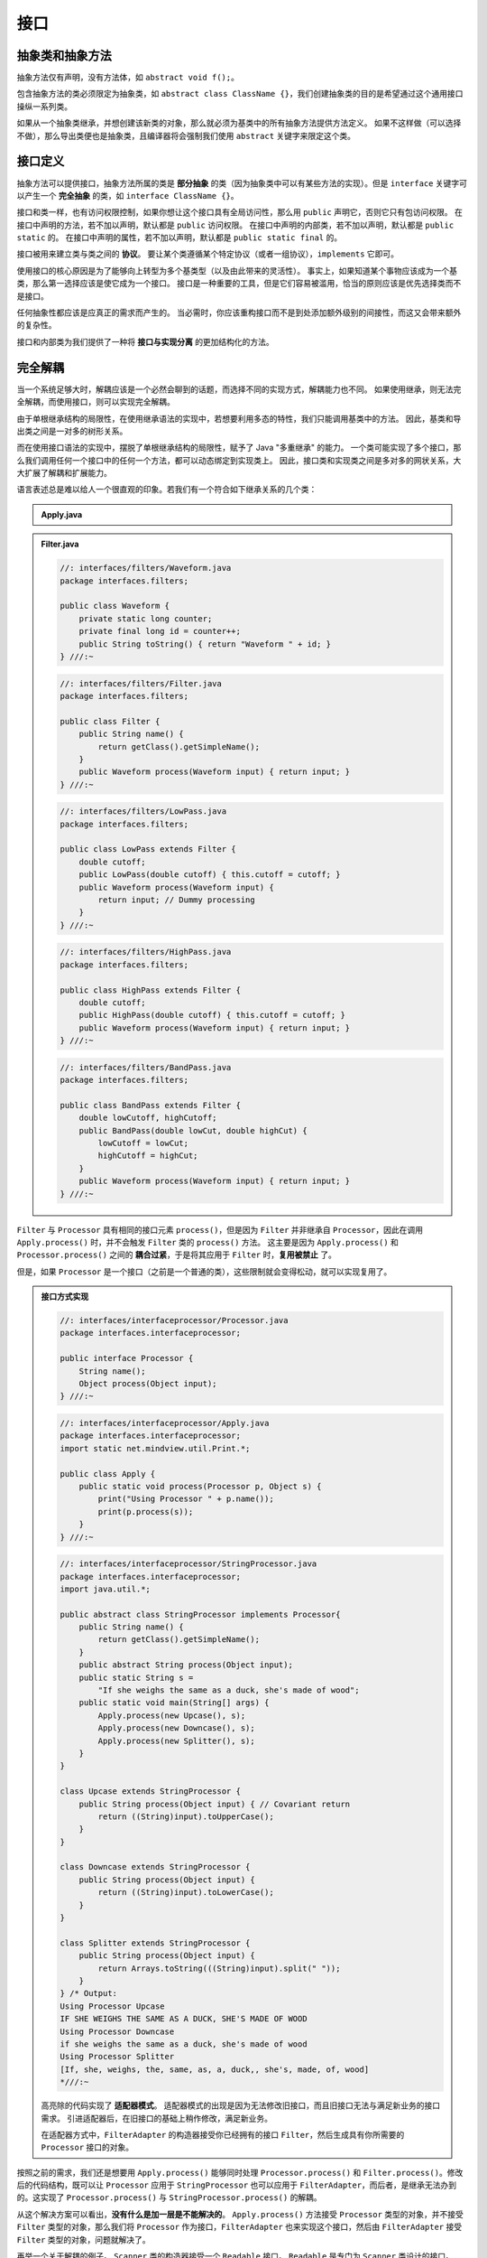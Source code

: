======
接口
======

抽象类和抽象方法
----------------

抽象方法仅有声明，没有方法体，如 ``abstract void f();``。

包含抽象方法的类必须限定为抽象类，如 
``abstract class ClassName {}``，我们创建抽象类的目的是希望通过这个通用接口操纵一系列类。

如果从一个抽象类继承，并想创建该新类的对象，那么就必须为基类中的所有抽象方法提供方法定义。
如果不这样做（可以选择不做），那么导出类便也是抽象类，且编译器将会强制我们使用 ``abstract`` 
关键字来限定这个类。


.. _interface-definition:

接口定义
--------

抽象方法可以提供接口，抽象方法所属的类是 **部分抽象** 的类（因为抽象类中可以有某些方法的实现）。但是 
``interface`` 关键字可以产生一个 **完全抽象** 的类，如 ``interface ClassName {}``。

接口和类一样，也有访问权限控制，如果你想让这个接口具有全局访问性，那么用 ``public`` 
声明它，否则它只有包访问权限。
在接口中声明的方法，若不加以声明，默认都是 ``public`` 访问权限。
在接口中声明的内部类，若不加以声明，默认都是 ``public static`` 的。
在接口中声明的属性，若不加以声明，默认都是 ``public static final`` 的。

接口被用来建立类与类之间的 **协议**。
要让某个类遵循某个特定协议（或者一组协议），\ ``implements`` 它即可。

使用接口的核心原因是为了能够向上转型为多个基类型（以及由此带来的灵活性）。
事实上，如果知道某个事物应该成为一个基类，那么第一选择应该是使它成为一个接口。
接口是一种重要的工具，但是它们容易被滥用，恰当的原则应该是优先选择类而不是接口。

任何抽象性都应该是应真正的需求而产生的。
当必需时，你应该重构接口而不是到处添加额外级别的间接性，而这又会带来额外的复杂性。

接口和内部类为我们提供了一种将 **接口与实现分离** 的更加结构化的方法。

完全解耦
--------

当一个系统足够大时，解耦应该是一个必然会聊到的话题，而选择不同的实现方式，解耦能力也不同。
如果使用继承，则无法完全解耦，而使用接口，则可以实现完全解耦。

由于单根继承结构的局限性，在使用继承语法的实现中，若想要利用多态的特性，我们只能调用基类中的方法。
因此，基类和导出类之间是一对多的树形关系。

而在使用接口语法的实现中，摆脱了单根继承结构的局限性，赋予了 Java "多重继承" 的能力。
一个类可能实现了多个接口，那么我们调用任何一个接口中的任何一个方法，都可以动态绑定到实现类上。
因此，接口类和实现类之间是多对多的网状关系，大大扩展了解耦和扩展能力。

语言表述总是难以给人一个很直观的印象。若我们有一个符合如下继承关系的几个类：

.. mermaid::

    classDiagram
        Processor <|-- Upcase : extends
        Processor <|-- Downcase : extends
        Processor <|-- Splitter : extends
        Processor : String name()
        Processor : Object process()
        Upcase : String process()
        Downcase : String process()
        Splitter : String process()

        class Apply
        Apply : void process(Processor p, Object s)

.. admonition:: Apply.java
    :class: dropdown

    .. code-block:: java
        :emphasize-lines: 33

        //: interfaces/classprocessor/Apply.java
        package interfaces.classprocessor;
        import java.util.*;
        import static net.mindview.util.Print.*;

        class Processor {
            public String name() {
                return getClass().getSimpleName();
            }
            Object process(Object input) { return input; }
        }	

        class Upcase extends Processor {
            String process(Object input) { // Covariant return
                return ((String)input).toUpperCase();
            }
        }

        class Downcase extends Processor {
            String process(Object input) {
                return ((String)input).toLowerCase();
            }
        }

        class Splitter extends Processor {
            String process(Object input) {
                // The split() argument divides a String into pieces:
                return Arrays.toString(((String)input).split(" "));
            }
        }

        public class Apply {
            public static void process(Processor p, Object s) {
                print("Using Processor " + p.name());
                print(p.process(s));
            }
            public static String s =
                "Disagreement with beliefs is by definition incorrect";
            public static void main(String[] args) {
                process(new Upcase(), s);
                process(new Downcase(), s);
                process(new Splitter(), s);
            }
        } /* Output:
        Using Processor Upcase
        DISAGREEMENT WITH BELIEFS IS BY DEFINITION INCORRECT
        Using Processor Downcase
        disagreement with beliefs is by definition incorrect
        Using Processor Splitter
        [Disagreement, with, beliefs, is, by, definition, incorrect]
        *///:~

.. mermaid::

    classDiagram
        Filter <|-- LowPass : extends
        Filter <|-- HighPass : extends
        Filter <|-- BandPass : extends
        Filter : String name()
        Filter : Waveform process()
        LowPass : Waveform process()
        HighPass : Waveform process()
        BandPass : Waveform process()

        class Waveform
        Waveform : long counter
        Waveform : long id
        Waveform : String toString()

.. admonition:: Filter.java
    :class: dropdown

    .. code-block:: java

        //: interfaces/filters/Waveform.java
        package interfaces.filters;

        public class Waveform {
            private static long counter;
            private final long id = counter++;
            public String toString() { return "Waveform " + id; }
        } ///:~

    .. code-block:: java

        //: interfaces/filters/Filter.java
        package interfaces.filters;

        public class Filter {
            public String name() {
                return getClass().getSimpleName();
            }
            public Waveform process(Waveform input) { return input; }
        } ///:~

    .. code-block:: java

        //: interfaces/filters/LowPass.java
        package interfaces.filters;

        public class LowPass extends Filter {
            double cutoff;
            public LowPass(double cutoff) { this.cutoff = cutoff; }
            public Waveform process(Waveform input) {
                return input; // Dummy processing
            }
        } ///:~

    .. code-block:: java

        //: interfaces/filters/HighPass.java
        package interfaces.filters;

        public class HighPass extends Filter {
            double cutoff;
            public HighPass(double cutoff) { this.cutoff = cutoff; }
            public Waveform process(Waveform input) { return input; }
        } ///:~

    .. code-block:: java

        //: interfaces/filters/BandPass.java
        package interfaces.filters;

        public class BandPass extends Filter {
            double lowCutoff, highCutoff;
            public BandPass(double lowCut, double highCut) {
                lowCutoff = lowCut;
                highCutoff = highCut;
            }
            public Waveform process(Waveform input) { return input; }
        } ///:~

``Filter`` 与 ``Processor`` 具有相同的接口元素 ``process()``，但是因为 ``Filter`` 并非继承自 
``Processor``，因此在调用 ``Apply.process()`` 时，并不会触发 ``Filter`` 类的 ``process()`` 方法。
这主要是因为 ``Apply.process()`` 和 ``Processor.process()`` 
之间的 **耦合过紧**，于是将其应用于 ``Filter`` 时，\ **复用被禁止** 了。

但是，如果 ``Processor`` 是一个接口（之前是一个普通的类），这些限制就会变得松动，就可以实现复用了。

.. mermaid::

    classDiagram
        class Processor
        Processor <|-- StringProcessor : implements
        Processor <|-- FilterAdapter : implements
        <<interface>> Processor
        <<abstract>> StringProcessor
        Processor : Object process(Processor p, Object s)
        FilterAdapter : Waveform process()
        
        class StringProcessor
        <<abstract>> StringProcessor
        StringProcessor : abstract String process()
        StringProcessor <|-- Upcase : extends
        StringProcessor <|-- Downcase : extends
        StringProcessor <|-- Splitter : extends
        Upcase : String  process()
        Downcase : String  process()
        Splitter : String  process()

        class Apply
        Apply : void process(Processor p, Object s)

.. admonition:: 接口方式实现
    :class: dropdown

    .. code-block:: java

        //: interfaces/interfaceprocessor/Processor.java
        package interfaces.interfaceprocessor;

        public interface Processor {
            String name();
            Object process(Object input);
        } ///:~

    .. code-block:: java

        //: interfaces/interfaceprocessor/Apply.java
        package interfaces.interfaceprocessor;
        import static net.mindview.util.Print.*;

        public class Apply {
            public static void process(Processor p, Object s) {
                print("Using Processor " + p.name());
                print(p.process(s));
            }
        } ///:~

    .. code-block:: java

        //: interfaces/interfaceprocessor/StringProcessor.java
        package interfaces.interfaceprocessor;
        import java.util.*;

        public abstract class StringProcessor implements Processor{
            public String name() {
                return getClass().getSimpleName();
            }
            public abstract String process(Object input);
            public static String s =
                "If she weighs the same as a duck, she's made of wood";
            public static void main(String[] args) {
                Apply.process(new Upcase(), s);
                Apply.process(new Downcase(), s);
                Apply.process(new Splitter(), s);
            }
        }	

        class Upcase extends StringProcessor {
            public String process(Object input) { // Covariant return
                return ((String)input).toUpperCase();
            }
        }

        class Downcase extends StringProcessor {
            public String process(Object input) {
                return ((String)input).toLowerCase();
            }
        }

        class Splitter extends StringProcessor {
            public String process(Object input) {
                return Arrays.toString(((String)input).split(" "));
            }	
        } /* Output:
        Using Processor Upcase
        IF SHE WEIGHS THE SAME AS A DUCK, SHE'S MADE OF WOOD
        Using Processor Downcase
        if she weighs the same as a duck, she's made of wood
        Using Processor Splitter
        [If, she, weighs, the, same, as, a, duck,, she's, made, of, wood]
        *///:~

    .. code-block:: java
        :emphasize-lines: 7, 12

        //: interfaces/interfaceprocessor/FilterProcessor.java
        package interfaces.interfaceprocessor;
        import interfaces.filters.*;

        class FilterAdapter implements Processor {
            Filter filter;
            public FilterAdapter(Filter filter) {
                this.filter = filter;
            }
            public String name() { return filter.name(); }
            public Waveform process(Object input) {
                return filter.process((Waveform)input);
            }
        }	

        public class FilterProcessor {
            public static void main(String[] args) {
                Waveform w = new Waveform();
                Apply.process(new FilterAdapter(new LowPass(1.0)), w);
                Apply.process(new FilterAdapter(new HighPass(2.0)), w);
                Apply.process(
                    new FilterAdapter(new BandPass(3.0, 4.0)), w);
            }
        } /* Output:
        Using Processor LowPass
        Waveform 0
        Using Processor HighPass
        Waveform 0
        Using Processor BandPass
        Waveform 0
        *///:~

    高亮除的代码实现了 **适配器模式**。
    适配器模式的出现是因为无法修改旧接口，而且旧接口无法与满足新业务的接口需求。
    引进适配器后，在旧接口的基础上稍作修改，满足新业务。
        
    在适配器方式中，\ ``FilterAdapter`` 的构造器接受你已经拥有的接口 
    ``Filter``，然后生成具有你所需要的 ``Processor`` 接口的对象。

按照之前的需求，我们还是想要用 ``Apply.process()`` 能够同时处理 ``Processor.process()`` 和 
``Filter.process()``。修改后的代码结构，既可以让 ``Processor`` 应用于 ``StringProcessor`` 
也可以应用于 ``FilterAdapter``，而后者，是继承无法办到的。这实现了 ``Processor.process()`` 与 
``StringProcessor.process()`` 的解耦。

从这个解决方案可以看出，\ **没有什么是加一层是不能解决的**。
``Apply.process()`` 方法接受 ``Processor`` 类型的对象，并不接受 ``Filter`` 类型的对象，那么我们将 
``Processor`` 作为接口，\ ``FilterAdapter`` 也来实现这个接口，然后由 ``FilterAdapter`` 接受 
``Filter`` 类型的对象，问题就解决了。

再举一个关于解耦的例子。
``Scanner`` 类的构造器接受一个 ``Readable`` 接口。
``Readable`` 是专门为 ``Scanner`` 类设计的接口。
``Scanner`` 不必将参数限定为某个特定类，只要某个类实现了 ``Readable`` 接口就可以作为 
``Scanner`` 的参数，这就很好地体现了可扩展性和完全解耦。

.. code-block:: java
    :emphasize-lines: 6, 13, 25

    //: interfaces/RandomWords.java
    // Implementing an interface to conform to a method.
    import java.nio.*;
    import java.util.*;

    public class RandomWords implements Readable {
        private static Random rand = new Random(47);
        private static final char[] capitals = "ABCDEFGHIJKLMNOPQRSTUVWXYZ".toCharArray();
        private static final char[] lowers = "abcdefghijklmnopqrstuvwxyz".toCharArray();
        private static final char[] vowels = "aeiou".toCharArray();
        private int count;
        public RandomWords(int count) { this.count = count; }	
        public int read(CharBuffer cb) {        // 实现 Readable 接口需要重写 read() 方法
            if(count-- == 0)
                return -1; // Indicates end of input
            cb.append(capitals[rand.nextInt(capitals.length)]);
            for(int i = 0; i < 4; i++) {
                cb.append(vowels[rand.nextInt(vowels.length)]);
                cb.append(lowers[rand.nextInt(lowers.length)]);
            }
            cb.append(" ");
            return 10; // Number of characters appended
        }
        public static void main(String[] args) {
            Scanner s = new Scanner(new RandomWords(10));
            while(s.hasNext())
                System.out.println(s.next());
        }
    } /* Output:
    Yazeruyac
    Fowenucor
    Goeazimom
    Raeuuacio
    Nuoadesiw
    Hageaikux
    Ruqicibui
    Numasetih
    Kuuuuozog
    Waqizeyoy
    *///:~


嵌套接口
--------

接口可以嵌套在类或其他接口中。需要注意的是，当实现某个接口时，\ **不需要实现** 
嵌套在其内部的任何接口，而且 ``private`` 接口不能在定义它的类之外被实现。

.. code-block:: java

    //: interfaces/nesting/NestingInterfaces.java
    package interfaces.nesting;

    class A {
        interface B {
            void f();
        }
        public class BImp implements B {
            public void f() {}
        }
        private class BImp2 implements B {
            public void f() {}
        }
        public interface C {
            void f();
        }
        class CImp implements C {
            public void f() {}
        }	
        private class CImp2 implements C {
            public void f() {}
        }
        private interface D {
            void f();
        }
        private class DImp implements D {
            public void f() {}
        }
        public class DImp2 implements D {
            public void f() {}
        }
        public D getD() { return new DImp2(); }
        private D dRef;
        public void receiveD(D d) {
            dRef = d;
            dRef.f();
        }
    }	

    interface E {
        interface G {
            void f();
        }
        // Redundant "public":
        public interface H {
            void f();
        }
        void g();
        // Cannot be private within an interface:
        //! private interface I {}
    }	

    public class NestingInterfaces {
        public class BImp implements A.B {
            public void f() {}
        }
        class CImp implements A.C {
            public void f() {}
        }
        // Cannot implement a private interface except
        // within that interface's defining class:
        //! class DImp implements A.D {
        //!    public void f() {}
        //! }
        class EImp implements E {
            public void g() {}
        }
        class EGImp implements E.G {
            public void f() {}
        }
        class EImp2 implements E {
            public void g() {}
            class EG implements E.G {
                public void f() {}
            }
        }	
        public static void main(String[] args) {
            A a = new A();
            // Can't access A.D:
            //! A.D ad = a.getD();
            // Doesn't return anything but A.D:
            //! A.DImp2 di2 = a.getD();
            // Cannot access a member of the interface:
            //! a.getD().f();
            // Only another A can do anything with getD():
            A a2 = new A();
            a2.receiveD(a.getD());
        }
    } ///:~

.. _factory-mode-v1:

接口与工厂模式
--------------

工厂模式是利用工厂批量生产对象的方式。理论上，通过这种方式，我们的代码将完全与接口的实现分离。
这就使得我们可以透明地将某个实现替换为另一个实现。
另外一种更优雅的方式创建工厂是使用 :ref:`factory-mode-v2`。
创建这种额外的间接性一个常见的原因是想要创建框架。

为了更深刻地理解工厂模式，我们还是用一段代码来理解一下。

.. mermaid::

    classDiagram
        class Service
        class ServiceFactory
        <<interface>> Service
        <<interface>> ServiceFactory
        Service <|-- Implementation1 : implements
        Service <|-- Implementation2 : implements
        ServiceFactory <|-- Implementation1Factory : implements
        ServiceFactory <|-- Implementation2Factory : implements
        Service : method1()
        Service : method2()
        ServiceFactory : getService()
        Implementation1Factory : getService()
        Implementation2Factory : getService()
        Implementation1 : method1()
        Implementation1 : method2()
        Implementation2 : method1()
        Implementation2 : method2()

.. code-block:: java
    :emphasize-lines: 15, 16, 21, 27, 28, 33

    //: interfaces/Factories.java
    import static net.mindview.util.Print.*;

    interface Service {
        void method1();
        void method2();
    }

    interface ServiceFactory {
        Service getService();
    }

    class Implementation1 implements Service {
        Implementation1() {} // Package access
        public void method1() {print("Implementation1 method1");}
        public void method2() {print("Implementation1 method2");}
    }	

    class Implementation1Factory implements ServiceFactory {
        public Service getService() {
            return new Implementation1();
        }
    }

    class Implementation2 implements Service {
        Implementation2() {} // Package access
        public void method1() {print("Implementation2 method1");}
        public void method2() {print("Implementation2 method2");}
    }

    class Implementation2Factory implements ServiceFactory {
        public Service getService() {
            return new Implementation2();
        }
    }	

    public class Factories {
        public static void serviceConsumer(ServiceFactory fact) {
            Service s = fact.getService();
            s.method1();
            s.method2();
        }
        public static void main(String[] args) {
            serviceConsumer(new Implementation1Factory());
            // Implementations are completely interchangeable:
            serviceConsumer(new Implementation2Factory());
        }
    } /* Output:
    Implementation1 method1
    Implementation1 method2
    Implementation2 method1
    Implementation2 method2
    *///:~
